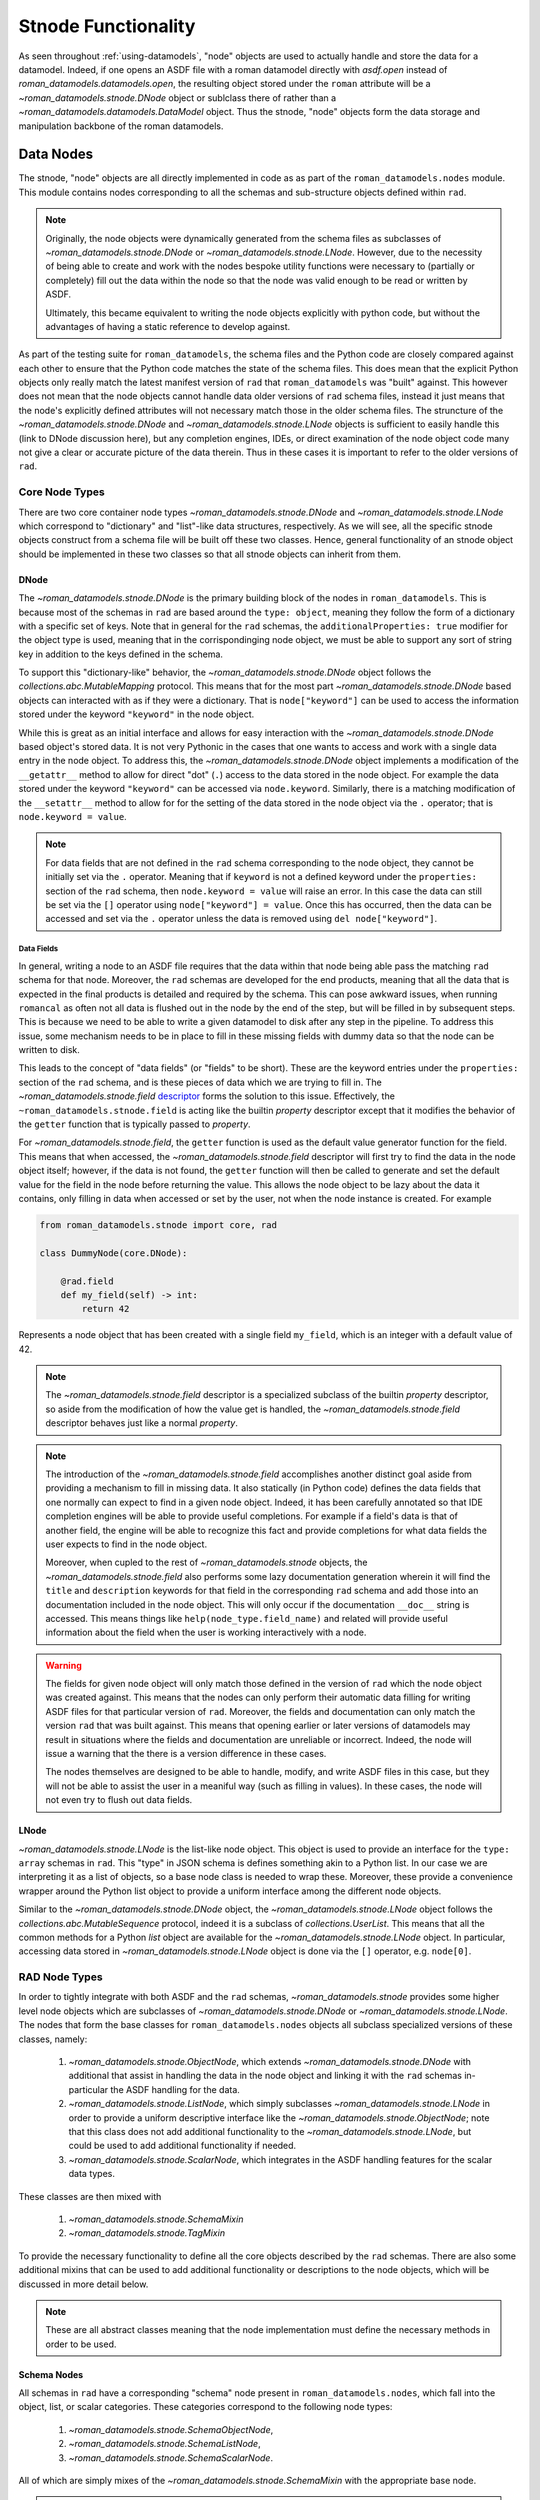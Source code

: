 Stnode Functionality
====================

As seen throughout :ref:`using-datamodels`, "node" objects are used to actually
handle and store the data for a datamodel. Indeed, if one opens an ASDF file
with a roman datamodel directly with `asdf.open` instead of
`roman_datamodels.datamodels.open`, the resulting object stored under the
``roman`` attribute will be a `~roman_datamodels.stnode.DNode` object or sublclass
there of rather than a `~roman_datamodels.datamodels.DataModel` object. Thus the
stnode, "node" objects form the data storage and manipulation backbone of the
roman datamodels.

Data Nodes
----------

The stnode, "node" objects are all directly implemented in code as as part of the
``roman_datamodels.nodes`` module. This module contains nodes corresponding to all
the schemas and sub-structure objects defined within ``rad``.

.. note::

    Originally, the node objects were dynamically generated from the schema files
    as subclasses of `~roman_datamodels.stnode.DNode` or `~roman_datamodels.stnode.LNode`.
    However, due to the necessity of being able to create and work with the nodes
    bespoke utility functions were necessary to (partially or completely) fill out
    the data within the node so that the node was valid enough to be read or written
    by ASDF.

    Ultimately, this became equivalent to writing the node objects explicitly with
    python code, but without the advantages of having a static reference to develop
    against.

As part of the testing suite for ``roman_datamodels``, the schema files and the
Python code are closely compared against each other to ensure that the Python code
matches the state of the schema files. This does mean that the explicit Python objects
only really match the latest manifest version of ``rad`` that ``roman_datamodels``
was "built" against. This however does not mean that the node objects cannot handle
data older versions of ``rad`` schema files, instead it just means that the node's
explicitly defined attributes will not necessary match those in the older schema files.
The struncture of the `~roman_datamodels.stnode.DNode` and `~roman_datamodels.stnode.LNode`
objects is sufficient to easily handle this (link to DNode discussion here), but any
completion engines, IDEs, or direct examination of the node object code many not give
a clear or accurate picture of the data therein. Thus in these cases it is important
to refer to the older versions of ``rad``.


Core Node Types
***************

There are two core container node types `~roman_datamodels.stnode.DNode` and
`~roman_datamodels.stnode.LNode` which correspond to "dictionary" and
"list"-like data structures, respectively. As we will see, all the specific
stnode objects construct from a schema file will be built off these two classes.
Hence, general functionality of an stnode object should be implemented in these
two classes so that all stnode objects can inherit from them.

DNode
#####

The `~roman_datamodels.stnode.DNode` is the primary building block of the nodes
in ``roman_datamodels``. This is because most of the schemas in ``rad`` are based
around the ``type: object``, meaning they follow the form of a dictionary with
a specific set of keys. Note that in general for the ``rad`` schemas, the
``additionalProperties: true`` modifier for the object type is used, meaning that
in the corrispondinging node object, we must be able to support any sort of string
key in addition to the keys defined in the schema.

To support this "dictionary-like" behavior, the `~roman_datamodels.stnode.DNode`
object follows the `collections.abc.MutableMapping` protocol. This means that for
the most part `~roman_datamodels.stnode.DNode` based objects can interacted with
as if they were a dictionary. That is ``node["keyword"]`` can be used to access
the information stored under the keyword ``"keyword"`` in the node object.

While this is great as an initial interface and allows for easy interaction with
the `~roman_datamodels.stnode.DNode` based object's stored data. It is not very
Pythonic in the cases that one wants to access and work with a single data entry
in the node object. To address this, the `~roman_datamodels.stnode.DNode` object
implements a modification of the ``__getattr__`` method to allow for direct "dot"
(``.``) access to the data stored in the node object. For example the data stored
under the keyword ``"keyword"`` can be accessed via ``node.keyword``. Similarly,
there is a matching modification of the ``__setattr__`` method to allow for for
the setting of the data stored in the node object via the ``.`` operator; that is
``node.keyword = value``.

.. note::

    For data fields that are not defined in the ``rad`` schema corresponding to
    the node object, they cannot be initially set via the ``.`` operator. Meaning
    that if ``keyword`` is not a defined keyword under the ``properties:`` section
    of the ``rad`` schema, then ``node.keyword = value`` will raise an error. In
    this case the data can still be set via the ``[]`` operator using
    ``node["keyword"] = value``. Once this has occurred, then the data can be accessed
    and set via the ``.`` operator unless the data is removed using ``del node["keyword"]``.

Data Fields
^^^^^^^^^^^

In general, writing a node to an ASDF file requires that the data within that node
being able pass the matching ``rad`` schema for that node. Moreover, the ``rad``
schemas are developed for the end products, meaning that all the data that is expected
in the final products is detailed and required by the schema. This can pose awkward
issues, when running ``romancal`` as often not all data is flushed out in the node
by the end of the step, but will be filled in by subsequent steps. This is because
we need to be able to write a given datamodel to disk after any step in the pipeline.
To address this issue, some mechanism needs to be in place to fill in these missing
fields with dummy data so that the node can be written to disk.

This leads to the concept of "data fields" (or "fields" to be short). These are
the keyword entries under the ``properties:`` section of the ``rad`` schema, and
is these pieces of data which we are trying to fill in. The
`~roman_datamodels.stnode.field` `descriptor <https://docs.python.org/3/howto/descriptor.html>`_
forms the solution to this issue. Effectively, the ``~roman_datamodels.stnode.field``
is acting like the builtin `property` descriptor except that it modifies the behavior
of the ``getter`` function that is typically passed to `property`.

For `~roman_datamodels.stnode.field`, the ``getter`` function is used as the default
value generator function for the field. This means that when accessed, the `~roman_datamodels.stnode.field`
descriptor will first try to find the data in the node object itself; however, if the
data is not found, the ``getter`` function will then be called to generate and set the
default value for the field in the node before returning the value. This allows the
node object to be lazy about the data it contains, only filling in data when accessed
or set by the user, not when the node instance is created. For example

.. code:: python

    from roman_datamodels.stnode import core, rad

    class DummyNode(core.DNode):

        @rad.field
        def my_field(self) -> int:
            return 42

Represents a node object that has been created with a single field ``my_field``,
which is an integer with a default value of 42.

.. note::

    The `~roman_datamodels.stnode.field` descriptor is a specialized subclass of
    the builtin `property` descriptor, so aside from the modification of how the
    value get is handled, the `~roman_datamodels.stnode.field` descriptor behaves
    just like a normal `property`.

.. note::

    The introduction of the `~roman_datamodels.stnode.field` accomplishes another
    distinct goal aside from providing a mechanism to fill in missing data. It
    also statically (in Python code) defines the data fields that one normally
    can expect to find in a given node object. Indeed, it has been carefully
    annotated so that IDE completion engines will be able to provide useful completions.
    For example if a field's data is that of another field, the engine will be able
    to recognize this fact and provide completions for what data fields the user
    expects to find in the node object.

    Moreover, when cupled to the rest of `~roman_datamodels.stnode` objects, the
    `~roman_datamodels.stnode.field` also performs some lazy documentation generation
    wherein it will find the ``title`` and ``description`` keywords for that field
    in the corresponding ``rad`` schema and add those into an documentation included
    in the node object. This will only occur if the documentation ``__doc__`` string
    is accessed. This means things like ``help(node_type.field_name)`` and related
    will provide useful information about the field when the user is working interactively
    with a node.

.. warning::

    The fields for given node object will only match those defined in the version
    of ``rad`` which the node object was created against. This means that the
    nodes can only perform their automatic data filling for writing ASDF files
    for that particular version of ``rad``. Moreover, the fields and documentation
    can only match the version ``rad`` that was built against. This means that
    opening earlier or later versions of datamodels may result in situations where
    the fields and documentation are unreliable or incorrect. Indeed, the node
    will issue a warning that the there is a version difference in these cases.

    The nodes themselves are designed to be able to handle, modify, and write
    ASDF files in this case, but they will not be able to assist the user in a
    meaniful way (such as filling in values). In these cases, the node will not
    even try to flush out data fields.

LNode
#####

`~roman_datamodels.stnode.LNode` is the list-like node object. This object is used
to provide an interface for the ``type: array`` schemas in ``rad``. This "type" in
JSON schema is defines something akin to a Python list. In our case we are interpreting
it as a list of objects, so a base node class is needed to wrap these. Moreover,
these provide a convenience wrapper around the Python list object to provide a uniform
interface among the different node objects.

Similar to the `~roman_datamodels.stnode.DNode` object, the `~roman_datamodels.stnode.LNode`
object follows the `collections.abc.MutableSequence` protocol, indeed it is a subclass
of `collections.UserList`. This means that all the common methods for a Python `list`
object are available for the `~roman_datamodels.stnode.LNode` object. In particular,
accessing data stored in `~roman_datamodels.stnode.LNode` object is done via the ``[]``
operator, e.g. ``node[0]``.

RAD Node Types
**************

In order to tightly integrate with both ASDF and the ``rad`` schemas, `~roman_datamodels.stnode`
provides some higher level node objects which are subclasses of `~roman_datamodels.stnode.DNode`
or `~roman_datamodels.stnode.LNode`. The nodes that form the base classes for ``roman_datamodels.nodes``
objects all subclass specialized versions of these classes, namely:

    1. `~roman_datamodels.stnode.ObjectNode`, which extends `~roman_datamodels.stnode.DNode` with
       additional that assist in handling the data in the node object and linking it with the ``rad``
       schemas in-particular the ASDF handling for the data.
    2. `~roman_datamodels.stnode.ListNode`, which simply subclasses `~roman_datamodels.stnode.LNode`
       in order to provide a uniform descriptive interface like the `~roman_datamodels.stnode.ObjectNode`;
       note that this class does not add additional functionality to the `~roman_datamodels.stnode.LNode`,
       but could be used to add additional functionality if needed.
    3. `~roman_datamodels.stnode.ScalarNode`, which integrates in the ASDF handling features for the
       scalar data types.

These classes are then mixed with

    1. `~roman_datamodels.stnode.SchemaMixin`
    2. `~roman_datamodels.stnode.TagMixin`

To provide the necessary functionality to define all the core objects described by the ``rad`` schemas.
There are also some additional mixins that can be used to add additional functionality or descriptions
to the node objects, which will be discussed in more detail below.

.. note::

    These are all abstract classes meaning that the node implementation must define the necessary methods
    in order to be used.

Schema Nodes
############

All schemas in ``rad`` have a corresponding "schema" node present in ``roman_datamodels.nodes``, which
fall into the object, list, or scalar categories. These categories correspond to the following node types:

    1. `~roman_datamodels.stnode.SchemaObjectNode`,
    2. `~roman_datamodels.stnode.SchemaListNode`,
    3. `~roman_datamodels.stnode.SchemaScalarNode`.

All of which are simply mixes of the `~roman_datamodels.stnode.SchemaMixin` with the appropriate base
node.

.. note::

    Technically, tagged schemas do not fall into this category, instead they will be handled with
    the `~roman_datamodels.stnode.TagMixin`; however, that inherits from the `~roman_datamodels.stnode.SchemaMixin`.
    It however, implements some of the interface required by `~roman_datamodels.stnode.SchemaMixin` through
    the tag mechanisms. So broadly speaking, the tagged schemas and the schema nodes have the same general interface.

    All of this is to say that the direct schema node subclasses in ``roman_datamodels.nodes`` represent all the
    ``type: object`` schemas in the ``rad`` schemas which are not tagged.

To create a new schema node one simply needs to define the ``_asdf_schema_uris`` method in your class and then add your
fields using the ``~roman_datamodels.stnode.field`` descriptor as a decorator. For example:

.. code:: python

    class MySchemaNode(core.SchemaObjectNode):

        @classmethod
        def _asdf_schema_uris(cls) -> tuple[str, ...]:
            return ("asdf://stsci.edu/datamodels/roman/schemas/path_to_my_schema_uri",)

        @rad.field
        def my_field(self) -> int:
            return 42

.. note::

    The ``_asdf_schema_uris`` is used by the ``.asdf_schema_uris`` "class-property". For some reason,
    the `~abc.abstractmethod` decorator causes very strange behavior when combined with
    the `~roman_datamodels.stnode.classproperty` descriptor. Thus, the hidden method is used in the
    code base to define the value, but it should not be used outside of the defining class. Use the
    ``.asdf_schema_uris`` class-property instead.

.. note::

    Notice that ``_asdf_schema_uris`` is returning a tuple of strings. This is so that in the future
    multiple schema versions (and their URIs) can be represented by this single node object, rather
    than having to have multiple node objects for each schema version.

.. warning::

    The last URI in the ``_asdf_schema_uris`` tuple is considered to be the default/current schema
    for a node unless it is otherwise indicated when creating an instance. This means that new
    schema versions should be added to the end of the tuple.

    The ``-*`` version suffix for the schema URIs is not supported. This is so that the URIs are
    totally explicit and can be used to search for the schema files in the ``rad`` schemas directly.
    Moreover, this makes sure that specialized classes for a given URI can be supported as needed.

Tag Nodes
#########

In a similar vein to the schema nodes, all "tagged" (with respect to having a defined tag in the ``rad``
schemas manifest) schemas in ``rad`` have a corresponding "tagged node" object in ``roman_datamodels.nodes``.
Similarly to the schema nodes, these are

    1. `~roman_datamodels.stnode.TaggedObjectNode`,
    2. `~roman_datamodels.stnode.TaggedListNode`,
    3. `~roman_datamodels.stnode.TaggedScalarNode`.

All of which are simply mixes of the `~roman_datamodels.stnode.TagMixin` with the appropriate base.

To create a new sachema one simply needs to define the ``_asdf_tag_uris`` methnod on your class
followed by using the `~roman_datamodels.stnode.field` descriptor as a decorator to add your fields.
The ``_asdf_tag_uris`` must return a dictionary with full ``tag_uri`` as keys with entries being the
full ``schema_uri`` for the schema file. These should match up with a manifest entry in the ``rad``
schemas. For example:

.. code:: python

    class MyTaggedNode(core.TaggedObjectNode):

        @classmethod
        def _asdf_tag_uris(cls) -> dict[str, str]:
            return {
                "tag://stsci.edu/datamodels/roman/tags/my_tag": "asdf://stsci.edu/datamodels/roman/schemas/path_to_my_schema_uri"
            }

        @rad.field
        def my_field(self) -> int:
            return 42

.. warning::

    The dictionary should be ordered so that the latest tag will be the last entry in the dictionary.
    This works because Python 3+ does preserve the dictionary ordering. This ordering is important because
    it is what is used to determine the default tag that will be used when creating an instance. This
    tag is then used to fill in all the schema information.

Additional Node Types
#####################

In addition to the schema and tagged nodes, there are a few other node types that are used to introduce
further behavior to the nodes. These are:

    - `~roman_datamodels.stnode.ImpliedNodeMixin`: Signals the presence of a schema defined object
      which does not have its own dedicated scehma.
    - `~roman_datamodels.stnode.ExtraFieldsMixin`: Adds the ability to add extra fields to a node object
      that are not currently defined in the ``rad`` schemas.
    - `~roman_datamodels.stnode.EnumNodeMixin`: Forms the base class for scalar nodes which are defined
       in the ``rad`` schemas with an enumerated list of possible values, (e.g. has an ``enum:`` keyword).
    - `~roman_datamodels.stnode.ArrayFieldMixin`: Adds the ability to control the default size and shape
      for numpy array fields in a node object.

Implied Nodes
^^^^^^^^^^^^^

The "implied nodes" are those nodes defined in the `~roman_datamodels.nodes` module which do not have
have a corresponding schema file in the ``rad`` schemas, but which are defined as an object by those
schemas. There are two circumstances in which this can occur:

    1. Under some property key, instead of a basic type or calling to another schema the ``rad`` schema
       instead defines a ``type: object`` that is nested under that key. In order to properly define
       defaults for these "sub" (implied) objects, a node object must be defined for them. In this case,
       one inherits first from `~roman_datamodels.stnode.ImpliedNodeMixin` followed by `~roman_datamodels.stnode.ObjectNode`.
    2. Under some property key, an ``allOf:`` combiner is used to define the data under that key.
       In this case, we are effectively defining a subclass inheriting from all the objects listed in
       that combiner. Again this requires an implied object to properly handlie the data. Note that
       this is an especially common case for the ``meta`` keyword in the ``rad`` schemas. In this case,
       one first inherits from `~roman_datamodels.stnode.ImpliedNodeMixin` followed by the appropriate
       nodes that are combined together by the ``allOf:`` combiner.

.. note::

    It is important to always have the `~roman_datamodels.stnode.ImpliedNodeMixin` as the first class
    in the inheritance list when defining an implied node object. This is so that `~roman_datamodels.stnode.ImpliedNodeMixin`
    can properly hook into the node object without its methods being overridden by the other classes.


When one creates an `~roman_datamodels.stnode.ImpliedNodeMixin` based object, one must define the ``_asdf_implied_by``
classmethod on the class. This method should return the ``type`` (not string name) for the object that implies the
object in question. Moreover, the name of the object should end with ``_<name of field>`` where the name of the field
is the keyword which is implying the object in question. For example:

.. code:: python

    class MyImpliedNode_Foo(core.ImpliedNodeMixin, core.ObjectNode):

        @classmethod
        def _asdf_implied_by(cls) -> type:
            return MyObjectNode

        @rad.field
        def my_field(self) -> int:
            return 42

    class MyObjectNode(core.ObjectNode):

        @rad.field
        def foo(self) -> MyImpliedNode_Foo:
            return MyImpliedNode_Foo()

Is how one would define an implied node object for the ``foo`` field in the ``MyObjectNode`` object.

.. note::

    This case represents the first case for an implied node object being used. If an all of combiner
    were used then ``core.Object`` node would be replaced by the appropriate node objects being combined.
    Observe that in that all of combiner we do not need an extra node class if a ``type: object`` definition
    is used to define one of the elements of the combiner. In this case, the fields listed under that
    will be added as fields to the implied node object.

.. note::

    If one needs to deviate from the naming scheme for the implied node object, then one can write their
    own ``asdf_implied_property_name`` classproperty on the implied node object which returns a string
    with the name of the property that implies the object. This will override the standard behavior of
    parsing the class name to determine the implied property name.


Extra Fields
^^^^^^^^^^^^

Historically, there have been cases where items acting like fields have been introduced into a node object
in `~roman_datamodels.nodes` which is not detailed in the ``rad`` schemas. This can be for a variety of
reasons, such as trying additional data functionality before making a formal schema change. To handle this

A node must be defined as a subclass of the `~roman_datamodels.stnode.ExtraFieldsMixin` and contain only
the fields that are not defined in the ``rad`` schemas. Then the main object needs to inherit from this object
in addition to its normal base class. For example:

.. code:: python

    class MyExtraFields(rad.ExtraFieldsMixin):

        @rad.field
        def my_extra_field(self) -> int:
            return 42

    class MyObjectNode(MyExtraFields, core.ObjectNode):

        @rad.field
        def my_field(self) -> int:
            return 42

Is how one can introduce the ``my_extra_field`` field into the ``MyObjectNode``
without it formally needing to be defined in the ``rad`` schema.

Enumerated Fields
^^^^^^^^^^^^^^^^^

In many cases, the ``rad`` schemas will enumerate the possible values for a given field
using the ``enum:`` keyword followed by a list. While not strictly necessary, it is very
nice to have a listing of the exact set of possible values which are statically defined
in an immutable way. To handle this, the `~roman_datamodels.stnode.EnumNodeMixin` is used.

Note that these enumerated fields have fallen into four catigories so far:

    1. A string value absent of any specifically defined tag or schema. In this
       case the `~roman_datamodels.stnode.StrNodeMixin` is used as part of the enum definition.
       In this case two classmethods need to be defined:

       - ``._asdf_container`` returning the type of node which contains the enum field.
       - ``._asdf_property_name`` returning the name of the field in the container node
         corresponding to the enumerated field.

    2. A string value defined within a standalone schema. In this case the
       `~roman_datamodels.stnode.SchemaStrNodeMixin` is used as part of the enum definition.
       This simply needs to define the required methods as if it was a `~roman_datamodels.stnode.SchemaScalarNode`.

    3. A string value defined within a standalone tagged schema. In this case the
       `~roman_datamodels.stnode.TaggedStrNodeMixin` is used as part of the enum definition.
       This simply needs to define the required methods as if it was a `~roman_datamodels.stnode.TaggedScalarNode`.

    4. An integer value absent of any specifically defined tag or schema. In this
       case the `~roman_datamodels.stnode.IntNodeMixin` is used as part of the enum definition.
       This needs to define the same methods as the `~roman_datamodels.stnode.StrNodeMixin`.

.. note::

    This list is subject to future expansion, but all the basic patterns are in place here.
    If one needs some other type like a tagged integer or something, then following one of
    the above is sufficient to define the new type in `~roman_datamodels.stnode`.

These are then combined with the `~roman_datamodels.stnode.RadEnum` class to create the
final enumerated node object. For example:

.. code:: python

    class MyEnumEntry(rad.StrNodeMixin, rad.RadEnum, metaclass=rad.NodeEnumMeta):
        VALUE1 = "VALUE1"
        VALUE2 = "VALUE2"

        @classmethod
        def _asdf_container(cls) -> type:
            return MyObjectNode

        @classmethod
        def _asdf_property_name(cls) -> str:
            return "my_enum_field"

    class MyObjectNode(core.ObjectNode):

        @rad.field
        def my_enum_field(self) -> MyEnumEntry:
            return MyEnumEntry.VALUE1


Is how one defines an enumerated field in the ``MyObjectNode`` object. Similarly,
if we want to define an enumerated scalar which is defined in a schema file:

.. code:: python

    class MyEnumNode(rad.SchemaStrNodeMixin, rad.RadEnum, metaclass=rad.NodeEnumMeta):
        VALUE1 = "VALUE1"
        VALUE2 = "VALUE2"

        @classmethod
        def _asdf_schema_uris(cls) -> tuple[str, ...]:
            return ("asdf://stsci.edu/datamodels/roman/schemas/path_to_my_schema_uri",)

is an example of how to do this. Note that if it were tagged a similar pattern would be followed.

.. note::

    Notice that ``metaclass=rad.NodeEnumMeta`` is added to the class inheritance definition.
    This is to solve the issue with having multiple metaclasses, one from `abc.ABC` and the
    other from `enum.Enum`. This is a common issue when two a class inherits from classes with
    deferent metaclasses. The `~roman_datamodels.stnode.NodeEnumMeta` metaclass is a metaclass
    which mixes both the `abc.ABCMeta` and ``enum.EnumMeta`` metaclasses together and then is used
    to override the metaclass during the enum creation.

.. note::

    The `~roman_datamodels.stnode.RadEnum` class is a subclass of `enum.Enum` which modifies the
    ``str`` and ``repr`` behavior so that the value of the enum is returned rather than
    ``<enum name>.<enum value>`` in these cases. This is so that the enum truly plays like
    a `str` or `int` in the code base for things like table creation.

.. warning::

    Due to the automatic wrapping into the correct node object, passing a value that is not
    in the enum will raise an error from that enum. This is because the enum only allows
    for values it has defined. So in effect enum values will be validated during the
    setting process.

    This is a trade off against the removal of any "automatic validation" in ``roman_datamodels``
    so that the values for an enumerated field can be explicitly laid out in the code base.


Array Fields
^^^^^^^^^^^^

In many cases a node object will have a field which is a numpy array. In this case we often
want to be able to control the default shape of the array. This is because under "normal"
circumstances Roman has quite large array shapes, but these can be relatively resource intensive.
This is especially for testing and development where one might want to use smaller arrays so that
a large number of cases can be run faster with less memory. Moreover, for a given node object
the shapes of all the different array fields are generally linked to each other meaning a mechanism
so that these fields can understand this link is needed.

The `~roman_datamodels.stnode.ArrayFieldMixin` is used to handle this. Its usage simply requires it
to be mixed into the inheritance for a given node object. When introduced this class requires the user
to define two properties, each returning a tuple which both have the same number of elements.

    1. ``default_array_shape``: This is the shape of the array that we expect "normal" data to have.
    2. ``testing_array_shape``: This is a smaller shape that we can use for testing and development.

The ``.array_shape`` property can then be accessed inside a given field in order to get the shape
of the field given the circumstances of the object, i.e. if testing is going on. For example:

.. code:: python

    class MyArrayNode(core.ObjectNode, core.ArrayFieldMixin):
        @property
        def default_array_shape(self) -> tuple[int, ...]:
            return (2048, 2048)

        @property
        def testing_array_shape(self) -> tuple[int, ...]:
            return (512, 512)

        @rad.field
        def my_array_field(self) -> npt.NDArray[np.float64]:
            return np.zeros(self.array_shape, dtype=np.float64)


Is how one would define a node object with an array field that needs its shape controlled.

.. note::

    The number of dimensions for the shape tuples should correspond to the largest number of dimensions
    among the fields in the node object. This way we only need a single tuple.

To signal that the testing shape should be used, the global datamodels configuration object provides
a context manager to return the testing shape. That is:

.. code:: python

    with core.get_config().enable_test_array_shape():
        # Code that needs the testing shape


.. warning::

    Once a field is initialize via the lazy fields under this context, its shape will be fixed
    and not return to the other shapes. Moreover, it may also cause other fields to conform with
    its shape even after the context manager exits. Thus it is best to perform all the testing
    operations for a given instance under this context manager before releasing the context manager

    In ``roman_datamodels`` the ``use_testing_shape`` fixture can be decorated onto a test function.
    It will automatically run the test function under this context manager.


If one wants to manually fix the default array shape to something other than the built in values
for a given node, then ``_array_shape=<shape>`` can be passed to the node object initializer. This
will set the default array shape to the given shape as a reference for all of the fields in that
instance. This cannot be overridden by the testing shape context manager, and in general is fixed
for that given instance.

.. note::

    The datamodels all have a required ``primary_array_name`` property which denotes the field
    that represents the primary array for the given node object. While not strictly required, it
    is normally used to "guess" the ``.array_shape`` value for an instance if that primary array
    has been set. This means that by default the `~roman_datamodels.stnode.ArrayFieldMixin` makes
    the assumption that the primary array has the largest number of dimensions among the fields.

    This is not always strictly true, but it holds for most node objects. If this is not the case,
    then one needs to override the ``_largest_array_shape_`` property with logic to generate the
    a shape for the array with the largest number of dimensions.

    Also observe that in most node objects with arrays involved, the "primary array" is the field
    with name "data". If this is not the case, then the user should override the ``primary_array_name``
    property with one which returns a string marking out the field that is the primary array.


Currently, these two objects are implemented so that they follow the
dictionary or list interface; meaning that, they can be accessed via the ``[]``
operator (``node["keyword"]`` or ``node[0]``). However, for the case of the
`~roman_datamodels.stnode.DNode` objects, keys can also be used to directly
access the data attributes of the object via the Python ``.`` operator
(``node.keyword``). This is so that the `~roman_datamodels.stnode.DNode`
objects "look" like they are nice Python derived types.

.. warning::

    Because the `~roman_datamodels.stnode.DNode` "attributes" are actually like
    Python dictionary keys, using the ``__getattr__`` to enable ``.``
    access, things like ``dir(node)``, IDE autocompletion, and some other Python
    introspection tools will not work as expected. In some cases this may result
    in spurious warnings about accessing undefined attributes. It also means
    that one should be referencing the schema files to understand what
    attributes are available for a given stnode object.

    This information can be found using the ``.info()`` method. This method will
    be a pass through to the `asdf.AsdfFile.info` method.


Data Models
-----------

The "data model" objects are all a mix between a given `~roman_datamodels.nodes`
and `~roman_datamodels.datamodels.DataModel`. This has not always been the case.

Historically, this was not the case. Instead the node objects were wrapped by the
`~roman_datamodels.datamodels.DataModel` object with pass-throughs including ``__getattr__``
and ``__getitem__`` directly into the node. This was done so that the node objects
would be the objects that would be directly interacting with ASDF serialization.
This was done in part because they used to be dynamically generated from the ``rad``
schemas.

However, now that the node objects are explicitly defined in the code base with
"field" system, it makes much more sense for the data models to inherit from the node
rather than wrapping it. This allows for the static analysis tools to make use of the
all the static information in the node objects when woring with data models instead
without the need of writing custom pass-throughs for each field in the data model object
corresponding with it.

.. note::

    Despite the inheritance, the strict ASDF handling is still done by the
    node objects only. This means that using a regular ``asdf.open`` call on a data model
    file will result in one getting a dictionary with key ``"roman"`` pointing at a
    node object NOT a data model object. The `~roman_datamodels.datamodels.open` function
    will directly return the correct datamodel object.

ASDF
----

The node objects are designed to be fully serializable to and from ASDF files. This
includes preserving any data which is added to the node instance that is not specifically
defined for it. Serialization however, is complicated by the fact that the node object's
defined data may not be filled in due to their lazy nature. This means that a given
node instance needs to "flush" itself out as part of ASDF serialization. By this we
mean generate the default values for fields that are not already filled in.

This is controlled via the `.flush` method on the node object. Which by default
will flush out only the "required" fields for the node object. By required, we mean
the fields indicated by the ``required:`` keyword in the ``rad`` schemas. This is
accomplished by the node looking up its own schema(s) and then combining all the ``required:``
field listings together. The node then loops over these fields, creating the default
value for every field that is not already filled in.

.. note::

    In the process of serializatiion, the node object will be storing default values
    for each of the fields it fills in. Meaning that those fields will now exist in
    the instance which was serialized.

    This is simply to limit the recreation of the same field on the same instance
    using the default value every time the instance is re-seralized. This recreation
    can be expensive for large arrays.

.. note::

    The serialization process by default does not include the "optional" fields in
    the schema if they have not been previously filled in on the instance, nor
    does it include an of the "extra" fields that maybe defined on the instance.

    By default serialization will only include what fields it minimally needs to
    in order to create a valid ASDF file.

.. warning::

    Passing a node to an ``asdf.AsdfFile`` object and then calling validate on that
    file will cause the node to flush out all its required fields. Indeed, calling
    the ``.validate`` method on a data model object will cause the same phenomenon.

Including More Fields
*********************

It is possible it influence the flushing process for ASDF. This however does require
using `~roman_datamodels.stnode.get_config` to get the global node configuration object.

This object has the context manager `.set_flush_option` which can be used to set the
flushing used. The options are listed in `~roman_datamodels.stnode.FlushOptions`:

    - ``FlushOptions.REQUIRED`` (or just ``"required"``): This is the default behavior
      which flushes only the required fields as stated in the ``rad`` schema(s).
    - ``FlushOptions.ALL`` (or just ``"all"``): This will flush all the fields
      in the schema meaning that all the required and optional fields defined in the
      ``rad`` schema(s) will be filled in.
    - ``FlushOptions.EXTRA`` (or just ``"extra"``): This will flush all the fields
      defined on the node object, including those that are not defined in the ``rad``
      schema(s).
    - ``FlushOptions.NONE`` (or just ``"none"``): This will not flush anything during
      serialization. This means that the node object will be serialized as is, so if
      the instance is not filled in with a required field, then the ASDF serialization
      will throw a validation error.

For example:

.. code:: python

    instance = MyObjectNode()
    with core.get_config().set_flush_option(core.FlushOptions.ALL):
        af = asdf.AsdfFile()
        af.tree["roman"] = instance
        af.write_to("test.asdf")

Will flush out all the fields including those that are not required.

.. note::

    The context manager is needed due to the fact that this sort of serialization
    option cannot be passed through to the ASDF converter during the serialization
    process. Thus the converter needs to be able to look up the value from somewhere
    during the serialization process, if we wish to have optional levels of serialization.
    behavior.

Extension
*********

``roman_datamodels`` provides a custom ASDF extension so that ASDF can handle
the stnode objects. This extension does not include the schemas used to build
the stnode objects, as the schemas are already included in extension provided by
the RAD package. The ASDF extension itself is defined in the `roman_datamodels.io`
module. This exitension is then registered with the ASDF library so that ASDF can
deserialize the stnode objects.

